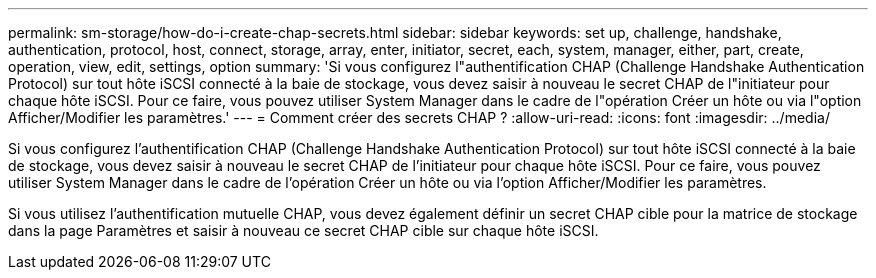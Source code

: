 ---
permalink: sm-storage/how-do-i-create-chap-secrets.html 
sidebar: sidebar 
keywords: set up, challenge, handshake, authentication, protocol, host, connect, storage, array, enter, initiator, secret, each, system, manager, either, part, create, operation, view, edit, settings, option 
summary: 'Si vous configurez l"authentification CHAP (Challenge Handshake Authentication Protocol) sur tout hôte iSCSI connecté à la baie de stockage, vous devez saisir à nouveau le secret CHAP de l"initiateur pour chaque hôte iSCSI. Pour ce faire, vous pouvez utiliser System Manager dans le cadre de l"opération Créer un hôte ou via l"option Afficher/Modifier les paramètres.' 
---
= Comment créer des secrets CHAP ?
:allow-uri-read: 
:icons: font
:imagesdir: ../media/


[role="lead"]
Si vous configurez l'authentification CHAP (Challenge Handshake Authentication Protocol) sur tout hôte iSCSI connecté à la baie de stockage, vous devez saisir à nouveau le secret CHAP de l'initiateur pour chaque hôte iSCSI. Pour ce faire, vous pouvez utiliser System Manager dans le cadre de l'opération Créer un hôte ou via l'option Afficher/Modifier les paramètres.

Si vous utilisez l'authentification mutuelle CHAP, vous devez également définir un secret CHAP cible pour la matrice de stockage dans la page Paramètres et saisir à nouveau ce secret CHAP cible sur chaque hôte iSCSI.
